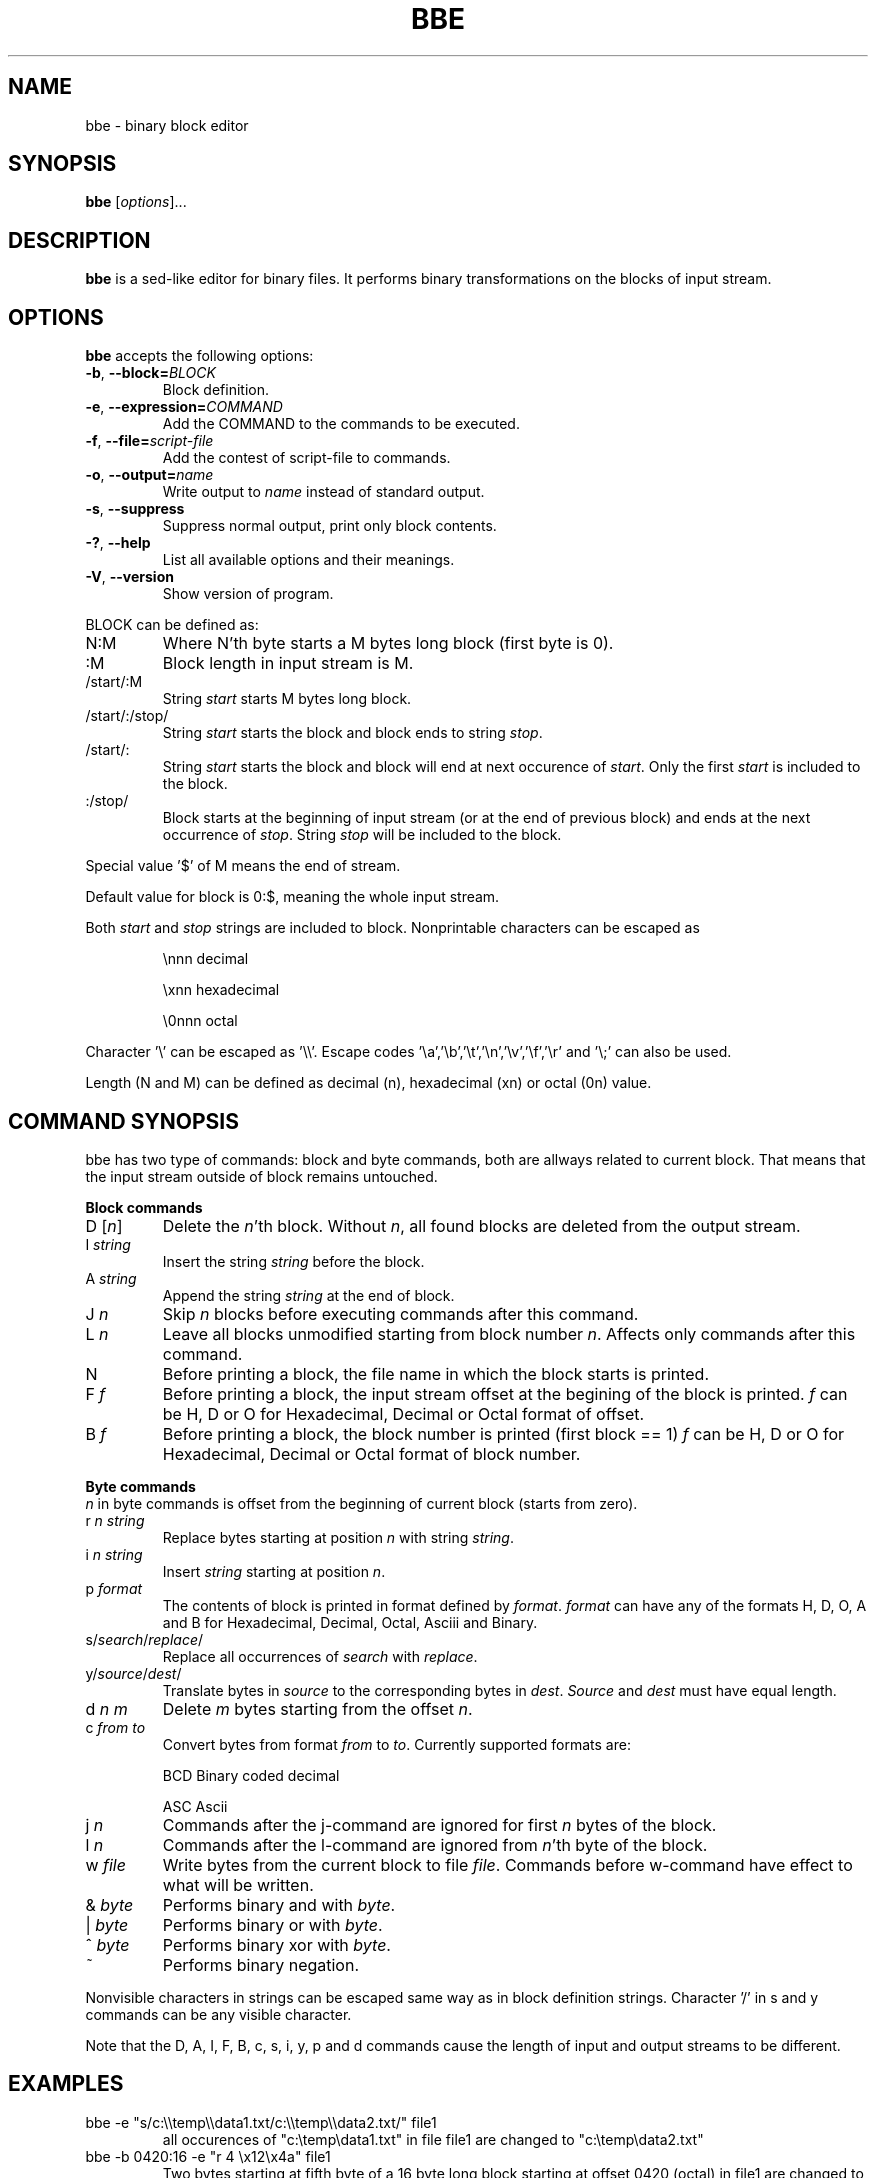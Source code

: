.\" hey, Emacs:   -*- nroff -*-
.\" This program is free software; you can redistribute it and/or modify
.\" it under the terms of the GNU General Public License as published by
.\" the Free Software Foundation; either version 2 of the License, or
.\" (at your option) any later version.
.\" 
.\" This program is distributed in the hope that it will be useful,
.\" but WITHOUT ANY WARRANTY; without even the implied warranty of
.\" MERCHANTABILITY or FITNESS FOR A PARTICULAR PURPOSE.  See the
.\" GNU General Public License for more details.
.\" 
.\" You should have received a copy of the GNU General Public License
.\" along with this program; if not, write to the Free Software
.\" Foundation, Inc., 51 Franklin St, Fifth Floor, Boston, MA  02110-1301  USA
.\" 
.\" Please update the above date whenever this man page is modified.
.\" 
.\" Some roff macros, for reference:
.\" .nh        disable hyphenation
.\" .hy        enable hyphenation
.\" .ad l      left justify
.\" .ad b      justify to both left and right margins (default)
.\" .nf        disable filling
.\" .fi        enable filling
.\" .br        insert line break
.\" .sp <n>    insert n+1 empty lines
.\" for manpage-specific macros, see man(7)
.TH "BBE" "1" "2005-10-05" "" ""
.SH "NAME"
bbe \- binary block editor
.SH "SYNOPSIS"
.B bbe
.RI [ options ]...

.SH "DESCRIPTION"
\fBbbe\fP is a sed\-like editor for binary files. It performs binary transformations on the blocks of input stream.
.SH "OPTIONS"
\fBbbe\fP accepts the following options:
.TP 
.BR  \-b ", " \-\-block=\fIBLOCK\fP
Block definition. 
.TP 
.BR  \-e ", " \-\-expression=\fICOMMAND\fR
Add the COMMAND to the commands to be executed.
.TP 
.BR  \-f ", " \-\-file=\fIscript\-file\fP
Add the contest of script\-file to commands.
.TP 
.BR  \-o ", " \-\-output=\fIname\fP
Write output to \fIname\fP instead of standard output.
.TP 
.BR  \-s ", " \-\-suppress
Suppress normal output, print only block contents.
.TP 
.BR  \-? ", " \-\-help
List all available options and their meanings.
.TP 
.BR  \-V ", " \-\-version
Show version of program.
.BR 
.LP 
BLOCK can be defined as:
.TP 
N:M
Where N'th byte starts a M bytes long block (first byte is 0).
.TP 
:M
Block length in input stream is M.
.TP 
/start/:M
String \fIstart\fP starts M bytes long block.
.TP 
/start/:/stop/
String \fIstart\fP starts the block and block ends to string \fIstop\fR.
.TP 
/start/:
String \fIstart\fR starts the block and block will end at next occurence of \fIstart\fR. Only the first \fIstart\fR is included to the block.
.TP 
:/stop/
Block starts at the beginning of input stream (or at the end of previous block) and ends at the next occurrence of \fIstop\fR. String \fIstop\fR will be included to the block.
.P
Special value '$' of M means the end of stream. 
.P
Default value for block is 0:$, meaning the whole input stream.
.P
Both \fIstart\fR and \fIstop\fR strings are included to block. Nonprintable characters can be escaped as
.IP 
\\nnn
decimal 
.IP 
\\xnn
hexadecimal
.IP 
\\0nnn
octal
.LP 
Character '\\' can be escaped as '\\\\'. Escape codes '\\a','\\b','\\t','\\n','\\v','\\f','\\r' and '\\;' can also be used.
.LP 
Length (N and M) can be defined as decimal (n), hexadecimal (xn) or octal (0n) value.
.SH "COMMAND SYNOPSIS"
bbe has two type of commands: block and byte commands, both are allways related to current block. That means that the input stream outside of block remains untouched. 
.LP 
\fBBlock commands\fR
.TP 
D [\fIn\fR]
Delete the \fIn\fR'th block. Without \fIn\fR, all found blocks are deleted from the output stream.
.TP 
I \fIstring\fR
Insert the string \fIstring\fR before the block.
.TP 
A \fIstring\fR
Append the string \fIstring\fR at the end of block.
.TP 
J \fIn\fR
Skip \fIn\fR blocks before executing commands after this command.
.TP 
L \fIn\fR
Leave all blocks unmodified starting from block number \fIn\fR. Affects only commands after this command.
.TP 
N
Before printing a block, the file name in which the block starts is printed.
.TP 
F \fIf\fR
Before printing a block, the input stream offset at the begining of the block is printed.
\fIf\fR can be H, D or O for Hexadecimal, Decimal or Octal format of offset.
.TP 
B \fIf\fR
Before printing a block, the block number is printed (first block == 1)
\fIf\fR can be H, D or O for Hexadecimal, Decimal or Octal format of block number.
.LP 
\fBByte commands\fR
.br 
\fIn\fR in byte commands is offset from the beginning of current block (starts from zero).
.TP 
r \fIn\fR \fIstring\fR
Replace bytes starting at position \fIn\fR with string \fIstring\fR.
.TP 
i \fIn\fR \fIstring\fR
Insert \fIstring\fR starting at position \fIn\fR.
.TP 
p \fIformat\fR
The contents of block is printed in format defined by \fIformat\fR. \fIformat\fR
can have any of the formats H, D, O, A and B for Hexadecimal, Decimal, Octal, Asciii and Binary.
.TP 
s/\fIsearch\fR/\fIreplace\fR/
Replace all occurrences of \fIsearch\fR with \fIreplace\fR.
.TP 
y/\fIsource\fR/\fIdest\fR/
Translate bytes in \fIsource\fR to the corresponding bytes in \fIdest\fR. \fISource\fR and \fIdest\fR must have equal length.
.TP 
d \fIn\fR \fIm\fR
Delete \fIm\fR bytes starting from the offset \fIn\fR.
.TP 
c \fIfrom\fR \fIto\fR
Convert bytes from format \fIfrom\fR to \fIto\fR. Currently supported formats are: 
.IP 
BCD
Binary coded decimal
.IP 
ASC
Ascii
.TP 
j \fIn\fR
Commands after the j\-command are ignored for first \fIn\fR bytes of the block.
.TP 
l \fIn\fR
Commands after the l\-command are ignored from \fIn\fR'th byte of the block.
.TP 
w \fIfile\fR
Write bytes from the current block to file \fIfile\fR. Commands before w\-command have effect to what will be written.
.TP 
& \fIbyte\fR
Performs binary and with \fIbyte\fR.
.TP 
| \fIbyte\fR
Performs binary or with \fIbyte\fR.
.TP 
^ \fIbyte\fR
Performs binary xor with \fIbyte\fR.
.TP 
~
Performs binary negation.
.LP 
Nonvisible characters in strings can be escaped same way as in block definition strings. Character '/' in s and y commands can be any visible character.
.LP 
Note that the D, A, I, F, B, c, s, i, y, p and d commands cause the length of input and output streams to be different.

.SH "EXAMPLES"
.TP 
bbe \-e "s/c:\\\\temp\\\\data1.txt/c:\\\\temp\\\\data2.txt/" file1
all occurences of "c:\\temp\\data1.txt" in file file1 are changed to "c:\\temp\\data2.txt"
.TP 
bbe \-b 0420:16 \-e "r 4 \\x12\\x4a" file1
Two bytes starting at fifth byte of a 16 byte long block starting at offset 0420 (octal) in file1 are changed to hexadecimal values 12 and 4a.
.TP 
bbe \-b :16 \-e "I \\x0a" file1
New line character is added after every block, block length is 16.
.TP 
bbe \-b "/\\x2f\\x34\\x6a/:/\\xff\\xff/" \-e "y/\\x2f\\x34\\x6a\\xff/____/" \-e "w /tmp/data"
Blocks between strings "\\x2f\\x34\\x6a" and "\\xff\\xff" are written to file /tmp/data. Before writing the block start and end strings are converted to ___ and __.
.SH "SEE ALSO"
.BR sed (1).

.SH "AUTHOR"
Timo Savinen <tjsa@iki.fi >.
